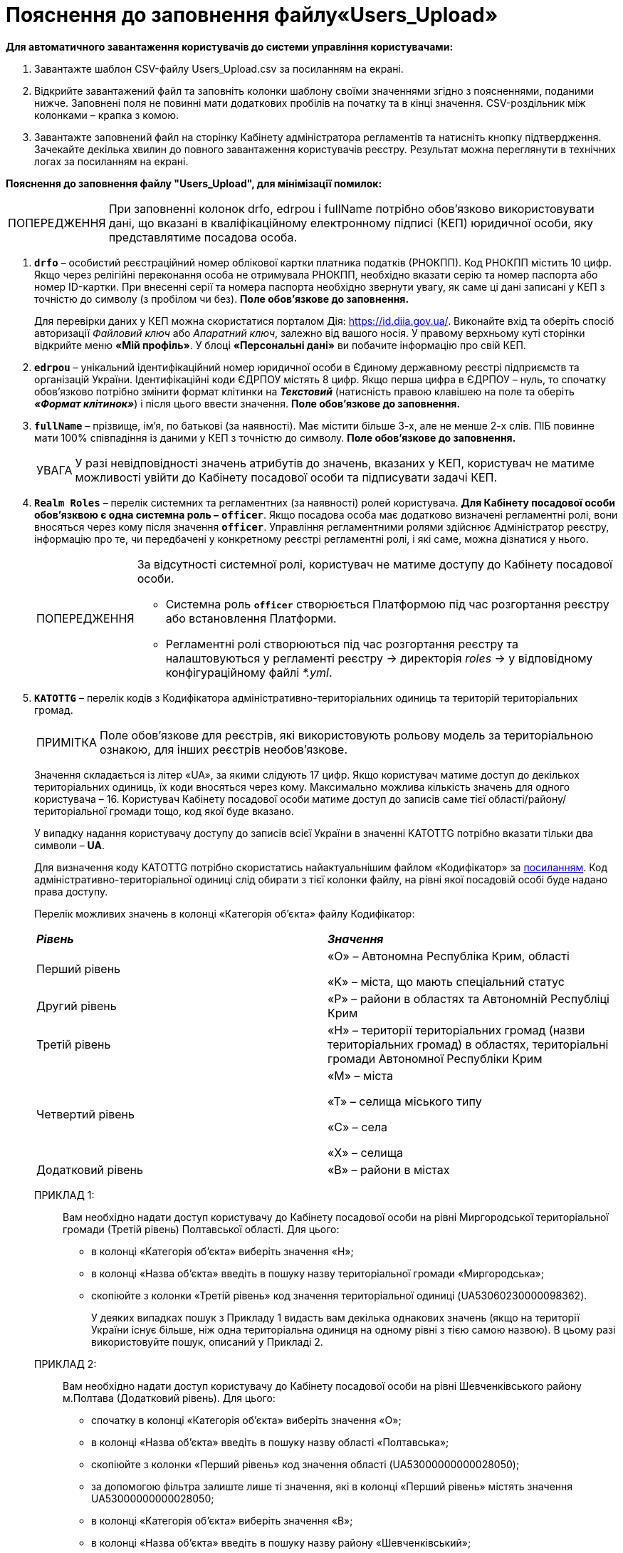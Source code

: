 :toc-title: ЗМІСТ
:toc: auto
:toclevels: 5
:experimental:
:important-caption:     ВАЖЛИВО
:note-caption:          ПРИМІТКА
:tip-caption:           ПІДКАЗКА
:warning-caption:       ПОПЕРЕДЖЕННЯ
:caution-caption:       УВАГА
:example-caption:           Приклад
:figure-caption:            Зображення
:table-caption:             Таблиця
:appendix-caption:          Додаток
:sectnums:
:sectnumlevels: 5
:sectanchors:
:sectlinks:
:partnums:

= Пояснення до заповнення файлу«Users_Upload»

*Для автоматичного завантаження користувачів до системи управління користувачами:*

. Завантажте шаблон CSV-файлу Users_Upload.csv за посиланням на екрані.
. Відкрийте завантажений файл та заповніть колонки шаблону своїми значеннями згідно з поясненнями, поданими нижче. Заповнені поля не повинні мати додаткових пробілів на початку та в кінці значення. CSV-роздільник між колонками – крапка з комою.
. Завантажте заповнений файл на сторінку Кабінету адміністратора регламентів та натисніть кнопку підтвердження. Зачекайте декілька хвилин до повного завантаження користувачів реєстру. Результат можна переглянути в технічних логах за посиланням на екрані.

*Пояснення до заповнення файлу "Users_Upload", для мінімізації помилок:*

[WARNING]
====
При заповненні колонок drfo, edrpou і fullName потрібно обов'язково використовувати дані, що вказані в кваліфікаційному електронному підписі (КЕП) юридичної особи, яку представлятиме посадова особа.
====

.	`*drfo*` – особистий реєстраційний номер облікової картки платника податків (РНОКПП). Код РНОКПП містить 10 цифр. Якщо через релігійні переконання особа не отримувала РНОКПП, необхідно вказати серію та номер паспорта або номер ID-картки. При внесенні серії та номера паспорта необхідно звернути увагу, як саме ці дані записані у КЕП з точністю до символу (з пробілом чи без). *Поле обов'язкове до заповнення.*
+
Для перевірки даних у КЕП можна скористатися порталом Дія: https://id.diia.gov.ua/. Виконайте вхід та оберіть спосіб авторизації _Файловий ключ_ або _Апаратний ключ_, залежно від вашого носія. У правому верхньому куті сторінки відкрийте меню *«Мій профіль»*. У блоці *«Персональні дані»* ви побачите інформацію про свій КЕП.

.	`*edrpou*` – унікальний ідентифікаційний номер юридичної особи в Єдиному державному реєстрі підприємств та організацій України. Ідентифікаційні коди ЄДРПОУ містять 8 цифр. Якщо перша цифра в ЄДРПОУ – нуль, то спочатку обов'язково потрібно змінити формат клітинки на *_Текстовий_* (натисність правою клавішею на поле та оберіть *_«Формат клітинок»_*) і після цього ввести значення. *Поле обов'язкове до заповнення.*

. `*fullName*` – прізвище, ім'я, по батькові (за наявності). Має містити більше 3-х, але не менше 2-х слів. ПІБ повинне мати 100% співпадіння із даними у КЕП з точністю до символу. *Поле обов'язкове до заповнення.*
+
[CAUTION]
====
У разі невідповідності значень атрибутів до значень, вказаних у КЕП, користувач не матиме можливості увійти до Кабінету посадової особи та підписувати задачі КЕП.
====
<<<
+
. `*Realm Roles*` – перелік системних та регламентних (за наявності) ролей користувача. *Для Кабінету посадової особи обов'язквою є одна системна роль  –* `*officer*`. Якщо посадова особа має додатково визначені регламентні ролі, вони вносяться через кому після значення `*officer*`. Управління регламентними ролями здійснює Адміністратор реєстру, інформацію про те, чи передбачені у конкретному реєстрі регламентні ролі, і які саме, можна дізнатися у нього.
+
[WARNING]
====
За відсутності системної ролі, користувач не матиме доступу до Кабінету посадової особи.

* Системна роль *`officer`* створюється Платформою під час розгортання реєстру або встановлення Платформи.
* Регламентні ролі створюються під час розгортання реєстру та налаштовуються у регламенті реєстру → директорія _roles_ → у відповідному конфігураційному файлі _*.yml_.
====

+
.	`*KATOTTG*` – перелік кодів з Кодифікатора адміністративно-територіальних одиниць та територій територіальних громад.
+
[NOTE]
====
Поле обов'язкове для реєстрів, які використовують рольову модель за територіальною ознакою, для інших реєстрів необов'язкове.
====
+
Значення складається із літер «UA», за якими слідують 17 цифр. Якщо користувач матиме доступ до декількох територіальних одиниць, їх коди вносяться через кому. Максимально можлива кількість значень для одного користувача – 16. Користувач Кабінету посадової особи матиме доступ до записів саме тієї області/району/територіальної громади тощо, код якої буде вказано.
+
У випадку надання користувачу доступу до записів всієї України в значенні KATOTTG потрібно вказати тільки два символи – *UA*.
+
Для визначення коду KATOTTG потрібно скористатись найактуальнішим файлом «Кодифікатор» за link:https://www.minregion.gov.ua/napryamki-diyalnosti/rozvytok-mistsevoho-samovryaduvannya/administratyvno/kodyfikator-administratyvno-terytorialnyh-odynycz-ta-terytorij-terytorialnyh-gromad/[посиланням].  Код адміністративно-територіальної одиниці слід обирати з тієї колонки файлу, на рівні якої посадовій особі буде надано права доступу.
+
Перелік можливих значень в колонці «Категорія об'єкта» файлу Кодифікатор:
+
|===
|*_Рівень_*|*_Значення_*
|Перший рівень|«O» – Автономна Республіка Крим, області

«K» – міста, що мають спеціальний статус
|Другий рівень|«P» – райони в областях та Автономній Республіці Крим
|Третій рівень|«H» – території територіальних громад (назви територіальних громад) в областях, територіальні громади Автономної Республіки Крим
|Четвертий рівень|«M» – міста

«T» – селища міського типу

«C» – села

«X» – селища
|Додатковий рівень|«B» – райони в містах
|===
+
ПРИКЛАД 1: ::
Вам необхідно надати доступ користувачу до Кабінету посадової особи на рівні Миргородської територіальної громади (Третій рівень) Полтавської області. Для цього:
•	в колонці «Категорія об'єкта» виберіть значення «Н»;
•	в колонці «Назва об'єкта» введіть в пошуку назву територіальної громади «Миргородська»;
•	скопіюйте з колонки «Третій рівень» код значення територіальної одиниці (UA53060230000098362).
+
У деяких випадках пошук з Прикладу 1 видасть вам декілька однакових значень (якщо на території України існує більше, ніж одна територіальна одиниця на одному рівні з тією самою назвою). В цьому разі використовуйте пошук, описаний у Прикладі 2.

+
ПРИКЛАД 2: ::
Вам необхідно надати доступ користувачу до Кабінету посадової особи на рівні Шевченківського району м.Полтава (Додатковий рівень). Для цього:
• спочатку в колонці «Категорія об'єкта» виберіть значення «О»;
• в колонці «Назва об'єкта» введіть в пошуку назву області «Полтавська»;
• скопіюйте з колонки «Перший рівень» код значення області (UA53000000000028050);
• за допомогою фільтра залиште лише ті значення, які в колонці  «Перший рівень» містять значення UA53000000000028050;
• в колонці «Категорія об'єкта» виберіть значення «В»;
• в колонці «Назва об'єкта» введіть в пошуку назву району «Шевченківський»;
• скопіюйте з колонки «Додатковий рівень» код значення територіальної одиниці (UA53080370010339303).

<<<

Приклад заповнення файлу: ::
|===
|*drfo*|*edrpou*|*fullName*|*Realm Roles*|*KATOTTG*
|1010101018|34554362|Сидоренко Василь Леонідович|officer|UA32000000000030281
|3030303033|33333333|Степанченко Степан Степанович|officer|UA32020000000057002
|СО 522654|20559371|Алмаз-заде Гайяне Мухамедівна|officer, head-officer `*`|UA32020050000062595, UA32020170000020698
|2354689712|20553149|Петру Іон|officer|UA32020050040035161
|===

`*`- приклад регламентної ролі, яка може бути створена в реєстрі додатково до основної системної ролі officer. У кожному реєстрі перелік регламентних ролей налаштовується індивідуально і може відрізнятися.

{empty} +
{empty} +

[TIP]
====
За необхідності після колонки KATOTTG ви можете додати до файлу *`довільні колонки`*. Вони будуть збережені в атрибути користувачів з тією ж назвою та значеннями, з якими ви внесете їх в файл. Наприклад, в csv-файлі ви створили додаткову колонку з назвою *_city_* і заповнили це значення в кожному рядку. В результаті у кожного користувача з'явиться в системі атрибут з назвою *`city`* і значеннями з csv-файлу.

Заборонено включати до значення спеціальні символи ([, ], {, }, \, "), а також значення, які містять понад 200 символів.
Назва кожного додаткового атрибута обов'язково повинна бути однаковою для всіх користувачів реєстру і мати унікальну назву серед інших параметрів.

Приклад заповнення файлу з довільною колонкою `city`: ::
|===
|*drfo*|*edrpou*|*fullName*|*Realm Roles*|*KATOTTG*|*city*
|1010101018|34554362|Сидоренко Василь Леонідович|officer|UA32000000000030281|Київ
|2354689712|20553149|Петру Іон|officer|UA32020050040035161|Дніпро
|===

====